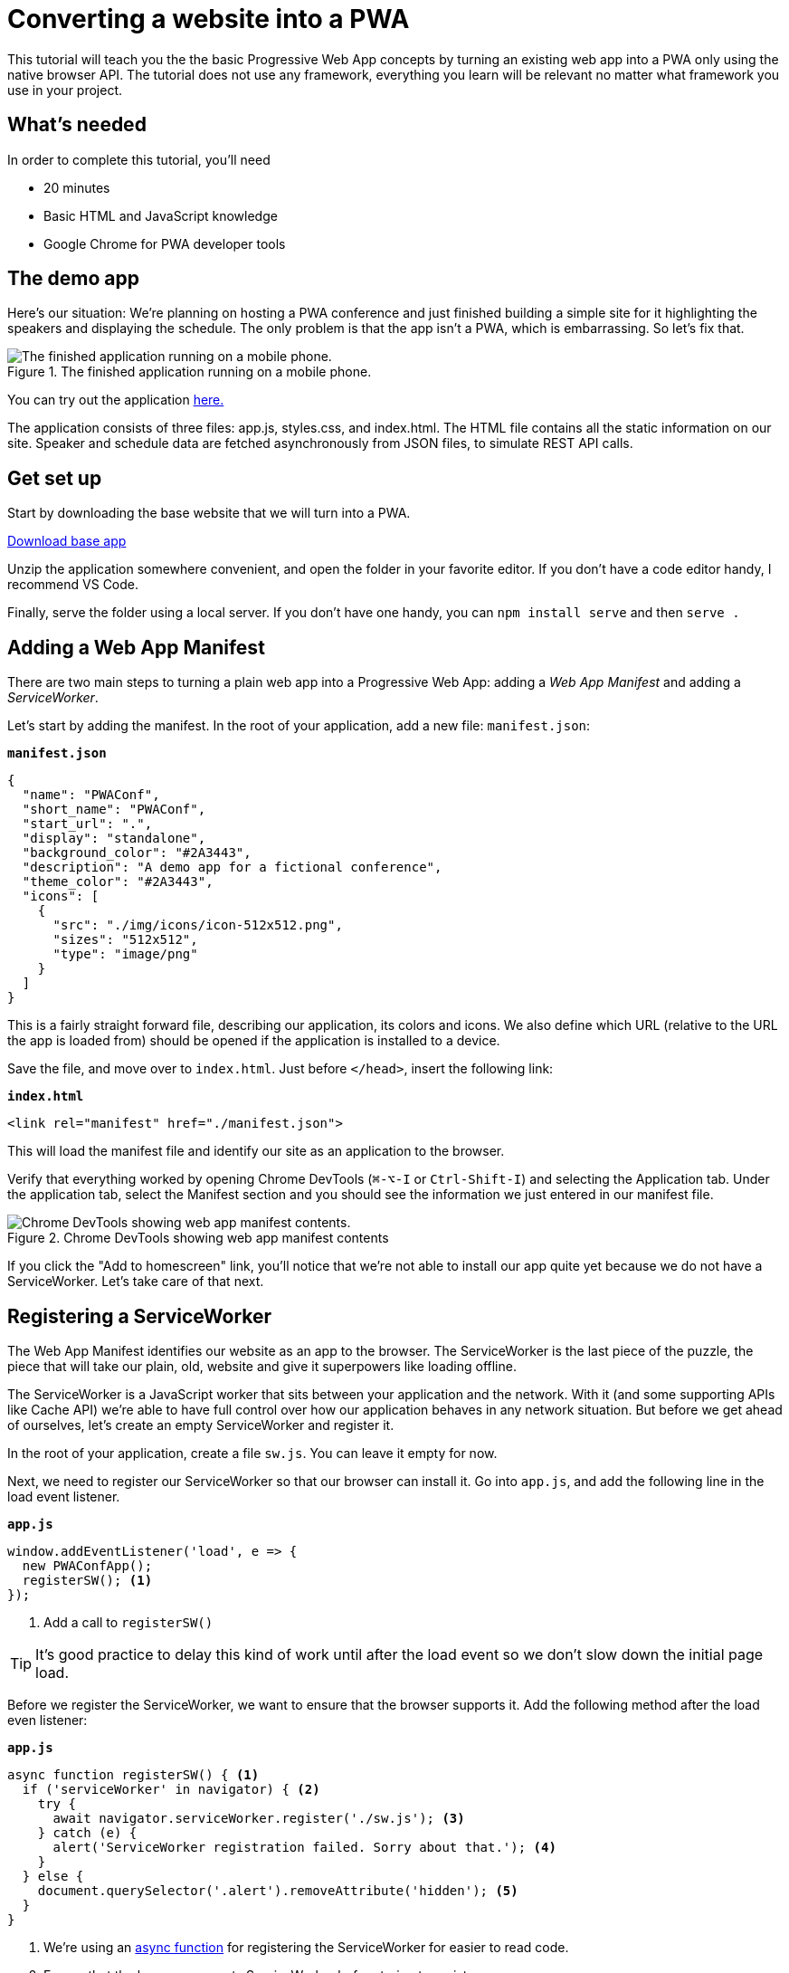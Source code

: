 = Converting a website into a PWA

:tags: pwa, frontend, javascript
:author: Marcus Hellberg
:description: Learn how you can turn an existing website into a PWA by adding a ServiceWorker and manifest.
:repo: https://github.com/vaadin-learning-center/pwa-tutorial-basic
:linkattrs: // enable link attributes, like opening in a new window
:imagesdir: ./images

This tutorial will teach you the the basic Progressive Web App concepts by turning an existing web app into a PWA only using the native browser API. The tutorial does not use any framework, everything you learn will be relevant no matter what framework you use in your project.

== What's needed
In order to complete this tutorial, you'll need

* 20 minutes
* Basic HTML and JavaScript knowledge
* Google Chrome for PWA developer tools

== The demo app
Here's our situation: We're planning on hosting a PWA conference and just finished building a simple site for it highlighting the speakers and displaying the schedule. The only problem is that the app isn't a PWA, which is embarrassing. So let's fix that.

.The finished application running on a mobile phone.
image::finished-app.png[The finished application running on a mobile phone.]

You can try out the application https://vaadin-learning-center.github.io/pwa-tutorial-basic[here.]

The application consists of three files: app.js, styles.css, and index.html. The HTML file contains all the static information on our site. Speaker and schedule data are fetched asynchronously from JSON files, to simulate REST API calls.

== Get set up
Start by downloading the base website that we will turn into a PWA. 

https://github.com/vaadin-learning-center/pwa-tutorial-basic/archive/start.zip[Download base app]

Unzip the application somewhere convenient, and open the folder in your favorite editor. If you don't have a code editor handy, I recommend VS Code.

Finally, serve the folder using a local server. If you don't have one handy, you can `npm install serve` and then `serve .`

== Adding a Web App Manifest

There are two main steps to turning a plain web app into a Progressive Web App: adding a _Web App Manifest_ and adding a _ServiceWorker_.

Let's start by adding the manifest. In the root of your application, add a new file: `manifest.json`:

.`*manifest.json*`
[source,json]
----
{
  "name": "PWAConf",
  "short_name": "PWAConf",
  "start_url": ".",
  "display": "standalone",
  "background_color": "#2A3443",
  "description": "A demo app for a fictional conference",
  "theme_color": "#2A3443",
  "icons": [
    {
      "src": "./img/icons/icon-512x512.png",
      "sizes": "512x512",
      "type": "image/png"
    }
  ]
}
----

This is a fairly straight forward file, describing our application, its colors and icons. We also define which URL (relative to the URL the app is loaded from) should be opened if the application is installed to a device.

Save the file, and move over to `index.html`. Just before `</head>`, insert the following link:

.`*index.html*`
[source,html]
----
<link rel="manifest" href="./manifest.json">
----

This will load the manifest file and identify our site as an application to the browser.

Verify that everything worked by opening Chrome DevTools (`⌘-⌥-I` or `Ctrl-Shift-I`) and selecting the Application tab. Under the application tab, select the Manifest section and you should see the information we just entered in our manifest file.

.Chrome DevTools showing web app manifest contents
image::devtools-manifest.png[Chrome DevTools showing web app manifest contents.]

If you click the "Add to homescreen" link, you'll notice that we're not able to install our app quite yet because we do not have a ServiceWorker. Let's take care of that next.

== Registering a ServiceWorker

The Web App Manifest identifies our website as an app to the browser. The ServiceWorker is the last piece of the puzzle, the piece that will take our plain, old, website and give it superpowers like loading offline.

The ServiceWorker is a JavaScript worker that sits between your application and the network. With it (and some supporting APIs like Cache API) we're able to have full control over how our application behaves in any network situation. But before we get ahead of ourselves, let's create an empty ServiceWorker and register it.

In the root of your application, create a file `sw.js`. You can leave it empty for now.

Next, we need to register our ServiceWorker so that our browser can install it. Go into `app.js`, and add the following line in the load event listener. 

.`*app.js*`
[source,javascript]
----
window.addEventListener('load', e => {
  new PWAConfApp();
  registerSW(); <1>
});
----
<1> Add a call to `registerSW()`

TIP: It's good practice to delay this kind of work until after the load event so we don't slow down the initial page load.

Before we register the ServiceWorker, we want to ensure that the browser supports it. Add the following method after the load even listener:

.`*app.js*`
[source,javascript]
----
async function registerSW() { <1>
  if ('serviceWorker' in navigator) { <2>
    try {
      await navigator.serviceWorker.register('./sw.js'); <3>
    } catch (e) {
      alert('ServiceWorker registration failed. Sorry about that.'); <4>
    }
  } else {
    document.querySelector('.alert').removeAttribute('hidden'); <5>
  }
}
----
<1> We're using an https://developer.mozilla.org/en-US/docs/Web/JavaScript/Reference/Statements/async_function[async function^] for registering the ServiceWorker for easier to read code.
<2> Ensure that the browser supports ServiceWorker before trying to register one.
<3> Register the ServiceWorker with `navigator.serviceWorker.register`.
<4> Let the user know if things failed.
<5> Show an unintrusive notice that offline is not supported if the browser doesn't support ServiceWorker.

Reload your browser and switch to the _ServiceWorker_ section of the _Application_ tab in DevTools. You should see your service worker listed. To make our lives easier while developing, *check "Update on reload"*. Normally, a new ServiceWorker is only loaded once all tabs using it have been closed, so we would not get our new version visible by just refreshing the page while developing otherwise.

.ServiceWorker developer tools with automatic reloading enabled
image::devtools-sw.png[ServiceWorker developer tools with automatic reloading enabled.]

Now that we have a ServiceWorker registered, let's put it to use by caching some stuff.

== Caching and serving static assets

The ServiceWorker file is entirely event-driven. This means that it won't run any code unless it's responding to an event. The main events we are interested in are `install` and `fetch`. We can listen to them by adding the following lines to our `sw.js` file. In a ServiceWorker context, self refers to the ServiceWorker itself.

.`*sw.js*`
[source,javascript]
----
self.addEventListener('install', async event => {
  console.log('install event') 
});

self.addEventListener('fetch', async event => {}
  console.log('fetch event') 
});
----

The install event is called whenever a new ServiceWorker file is detected.

NOTE: Any change in the `sw.js` file will trigger a new `install` event to allow you to update the app. 

.`*sw.js*`
[source,javascript]
----
const cacheName = 'pwa-conf-v1';
const staticAssets = [
  './',
  './index.html',
  './app.js',
  './styles.css'
];
----

Notice the use of relative paths for the static assets. This is needed especially if you are on a host like GitHub Pages, where your app isn't deployed to the root of the domain. Also note that we've added paths for both ./ and ./index.html. The Cache API is very literal, we need to explicitly cache both even though they result in the same file on the server.

With our assets sorted out, we can now setup our cache:

.`*sw.js*`
[source,javascript]
----
self.addEventListener('install', async event => {
  const cache = await caches.open(cacheName); <1>
  await cache.addAll(staticAssets); <2>
});
----
<1> Open or create a new cache with the name we specified.
<2> Tell the cache to fetch and add all the static assets.

NOTE: The `addAll` operation will fail if any of the assets fail to be fetched, so be careful with the paths.

Reload the browser and open the Cache Storage section of the Application tab in DevTools to verify that everything worked as expected.

.DevTools showing cached static assets
image::devtools-cache.png[DevTools showing cached static assets.]

TIP: Tip: You can debug a ServiceWorker by opening it in DevTools, either by clicking the filename in the ServiceWorker section of the Applications tab or by finding it in the Sources tab. You can then set breakpoints by clicking the gutter next to the line numbers. You can learn more about debugging JavaScript on the https://developers.google.com/web/tools/chrome-devtools/[Google Developers page^].

== Serving cached content
We now have all the static content of our app stored in a cache, but it's not doing us much yet. The next step in turning our app into a PWA is to intercept fetch events and serving this cached content.

In `sw.js`, add the following to your fetch event listener:

.`*sw.js*`
[source,javascript]
----
self.addEventListener('fetch', event => {
  const req = event.request;
  event.respondWith(cacheFirst(req));
});
----

Here, we get the request from the fetch event, and then tell the event that we would like to respond with the `cacheFirst` function. Add the `cacheFirst` function below the fetch event listener in `sw.js`.

.`*sw.js*`
[source,javascript]
----
async function cacheFirst(req) {
  const cache = await caches.open(cacheName); <1>
  const cachedResponse = await cache.match(req); <2>
  return cachedResponse || fetch(req); <3>
}
----
<1> Open the cache with the name we specified earlier.
<2> Try to fetch a cached response that matches the request. You can think of the cache as a map of key-value pairs where the request is the key and the cached response is the value.
<3> Finally return either the cached response if there is one, or delegate the request to the network

Refresh the page and ensure that everything is still working. After that, go to the ServiceWorker section of the Applications tab in DevTools and check the offline checkbox. This will simulate an offline situation. Refresh the page. Instead of seeing an offline dinosaur, you should now see the styled HTML of your app. Progress!

.Simulating offline with Chrome DevTools
image::devtools-offline.png[Simulating offline with Chrome DevTools.]

== Dynamic caching
Even though our application is now loading, it's not very useful. That is because the speakers, their pictures, and the schedule are all loaded dynamically and are not therefore in our cache. Let's take care of that next.

The way we want our cache to work is that any JSON calls should first go to the network and attempt to get the most up to date information and store that in the cache before returning. That way, if the network is down, we always have the most recent version available. We'll call this strategy `networkFirst`.

We'll assume that images are static. For images, we'll use the `cacheFirst` function we wrote earlier, but modify it to also cache the response so that we can return the image from cache the next time.

First, let's change the fetch listener in `sw.js` to differentiate between the types of requests:

.`*sw.js*`
[source,javascript]
----
self.addEventListener('fetch', event => {
  const req = event.request;

  if (/.*(json)$/.test(req.url)) {
    event.respondWith(networkFirst(req));
  } else {
    event.respondWith(cacheFirst(req));
  }
});
----

Here, we determine whether the request is for a JSON file or not and call `networkFirst` for them. All other requests will go to the `cacheFirst` function.

Below the `cacheFirst` function in your `sw.js` file, add a networkFirst function:

.`*sw.js*`
[source,javascript]
----
async function networkFirst(req) {
  const cache = await caches.open(cacheName);
  try { <1>
    const fresh = await fetch(req);
    cache.put(req, fresh.clone());
    return fresh;
  } catch (e) { <2>
    const cachedResponse = await cache.match(req);
    return cachedResponse;
  }
}
----
<1> We then try to fetch the request from the network. If that succeeds, we put a *clone* of the response in our cache (requests can only be read once) and return the response.
<2> If the network call fails, we return the latest cached version.

Finally, update `cacheFirst` to call `networkFirst` in case nothing is found in the cache, so that images get cached as they are fetched.


.`*sw.js*`
[source,javascript]
----
async function cacheFirst(req) {
  const cache = await caches.open(cacheName);
  const cachedResponse = await cache.match(req);
  return cachedResponse || networkFirst(req);
}
----

Uncheck the offline checkbox in DevTools if you still have it checked. Then refresh your page twice (once to load the new ServiceWorker and once to have it process all requests your site makes on the initial load). You should now see the JSON files and images in the Cache Storage subsection of the Application tab in DevTools.

Finally, go back to the ServiceWorker section, check the offline checkbox, cross your fingers and refresh. If all went well, you should see your app as if you were online. Success!

== Next steps

Even though our application works and is really nice, it has a few shortcomings:

* We need to remember to update a timestamp in the ServiceWorker any time we update static resources
* Our initial caching can easily fail if network errors cause a single file to fail
* There is no way to update only changed static resources to save bandwidth
* The dynamic caching never expires and can potentially grow large

While we could solve all of these issue ourselves, it makes more sense to use a tool like Workbox to help create and manage the ServiceWorker. Read the next tutorial to learn how to set up a production PWA build system.

